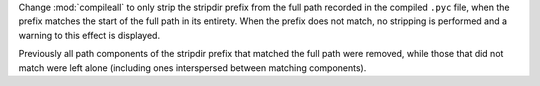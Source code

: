 Change :mod:`compileall` to only strip the stripdir prefix from the full path
recorded in the compiled ``.pyc`` file, when the prefix matches the start of
the full path in its entirety. When the prefix does not match, no stripping is
performed and a warning to this effect is displayed.

Previously all path components of the stripdir prefix that matched the full
path were removed, while those that did not match were left alone (including
ones interspersed between matching components).
